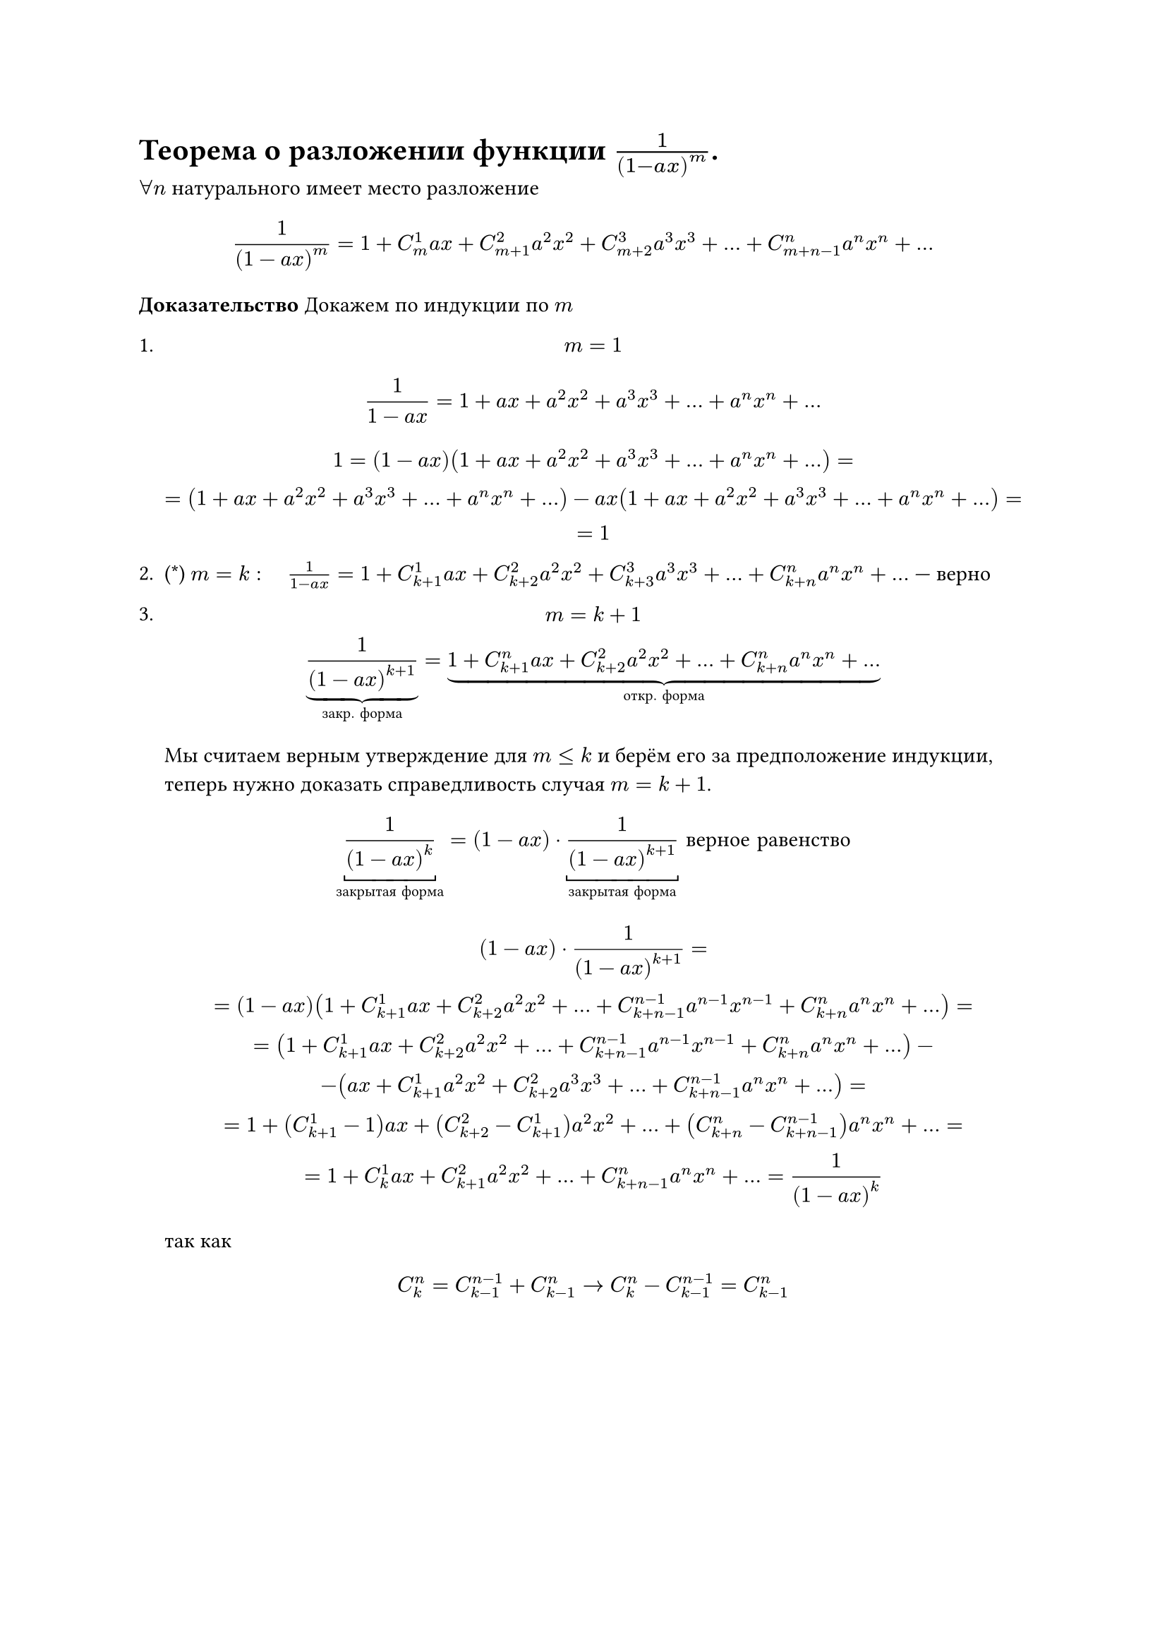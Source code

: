 = Теорема о разложении функции  $1/(1- a x)^m$.
$forall n$ натурального имеет место разложение

$
1/(1 - a x)^m = 1 + C_m^1 a x + C_(m + 1)^2 a^2 x^2 + C_(m + 2)^3 a^3 x^3 + dots + C_(m + n - 1)^n a^n x^n + dots
$

*Доказательство* Докажем по индукции по $m$
1.
	$ m = 1 $
	$
	1/(1 - a x) = 1 + a x + a^2 x^2 + a^3 x^3 + dots + a^n x^n + dots
	$


	$
	1 = (1 - a x)(1 + a x + a^2 x^2 + a^3 x^3 + dots + a^n x^n + dots) =\
	= (1 + a x + a^2 x^2 + a^3 x^3 + dots + a^n x^n + dots) - a x(1 + a x + a^2 x^2 + a^3 x^3 + dots + a^n x^n + dots)=\
	= 1
	$

2. (\*) $m = k: space $ $ space 1/(1 - a x) = 1 + C^1_(k+1) a x + C^2_(k+2) a^2 x^2 + C^3_(k+3) a^3 x^3 + dots + C^n_(k+n) a^n x^n + dots$ --- верно

3.
	$
	m = k + 1 \
	underbrace(frac(1, (1 - a x)^(k + 1)), #[закр. форма]) = underbrace(1 + C_(k + 1)^n a x + C_(k + 2)^2 a^2 x^2 + dots + C_(k + n)^n a^n x^n + dots, #[откр. форма])
	$

	Мы считаем верным утверждение для $m <= k$ и берём его за предположение индукции, теперь нужно доказать справедливость случая $m = k + 1$.

	$
	underbracket(1/(1 - a x)^k,#[закрытая форма]) = (1 - a x) dot underbracket(1/(1 - a x)^(k + 1),#[закрытая форма]) #[ верное равенство]
	$

	$ (1 - a x) dot 1/ (1 - a x)^(k + 1)= \ = (1 - a x) (1 + C_(k + 1)^1 a x + C_(k + 2)^2 a^2 x^2 + ... + C_(k + n - 1)^(n - 1) a^(n - 1) x^(n - 1) + C_(k + n)^n a^n x^n +...)= \ = (1 + C_(k + 1)^1 a x + C_(k + 2)^2 a^2 x^2 + ... +C_(k + n - 1)^(n - 1) a^(n - 1) x^(n - 1) + C_(k + n)^n a^n x^n + ...) - \ - (a x + C_(k + 1)^1 a^2 x^2 + C_(k + 2)^2 a^3 x^3 + ... + C_(k + n - 1)^(n - 1) a^n x^n + ...) = \ = 1 + (C_(k + 1)^1 - 1) a x + (C_(k + 2)^2 - C_(k + 1)^1) a^2 x^2 + ... + (C_(k + n)^n - C_(k + n - 1)^(n - 1)) a^n x^n + ... = \ = 1 + C_k^1 a x + C_(k + 1)^2 a^2 x^2 + ... + C_(k + n - 1)^n a^n x^n + ... = 1/(1 - a x)^k $

	так как

	$
	C^n_k = C^(n - 1)_(k - 1) + C^n_(k - 1) -> C^n_k - C^(n - 1)_(k - 1) = C^n_(k - 1)
	$
